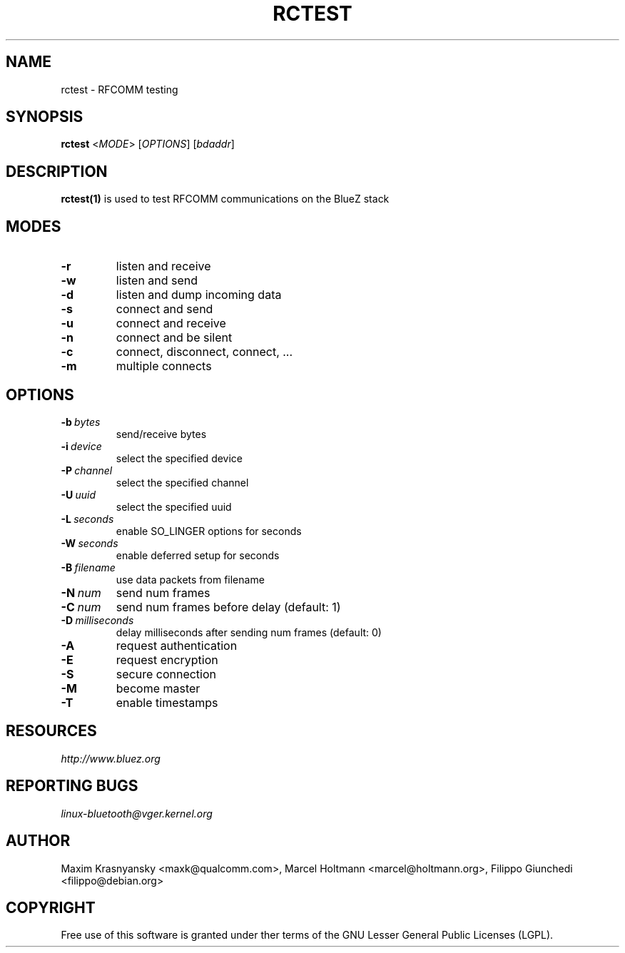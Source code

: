 .\" Man page generated from reStructuredText.
.
.TH RCTEST 1 "Jul 6, 2009" "BlueZ" "Linux System Administration"
.SH NAME
rctest \- RFCOMM testing
.
.nr rst2man-indent-level 0
.
.de1 rstReportMargin
\\$1 \\n[an-margin]
level \\n[rst2man-indent-level]
level margin: \\n[rst2man-indent\\n[rst2man-indent-level]]
-
\\n[rst2man-indent0]
\\n[rst2man-indent1]
\\n[rst2man-indent2]
..
.de1 INDENT
.\" .rstReportMargin pre:
. RS \\$1
. nr rst2man-indent\\n[rst2man-indent-level] \\n[an-margin]
. nr rst2man-indent-level +1
.\" .rstReportMargin post:
..
.de UNINDENT
. RE
.\" indent \\n[an-margin]
.\" old: \\n[rst2man-indent\\n[rst2man-indent-level]]
.nr rst2man-indent-level -1
.\" new: \\n[rst2man-indent\\n[rst2man-indent-level]]
.in \\n[rst2man-indent\\n[rst2man-indent-level]]u
..
.SH SYNOPSIS
.sp
\fBrctest\fP <\fIMODE\fP> [\fIOPTIONS\fP] [\fIbdaddr\fP]
.SH DESCRIPTION
.sp
\fBrctest(1)\fP is used to test RFCOMM communications on the BlueZ stack
.SH MODES
.INDENT 0.0
.TP
.B \-r
listen and receive
.TP
.B \-w
listen and send
.TP
.B \-d
listen and dump incoming data
.TP
.B \-s
connect and send
.TP
.B \-u
connect and receive
.TP
.B \-n
connect and be silent
.TP
.B \-c
connect, disconnect, connect, ...
.TP
.B \-m
multiple connects
.UNINDENT
.SH OPTIONS
.INDENT 0.0
.TP
.BI \-b \ bytes
send/receive bytes
.TP
.BI \-i \ device
select the specified device
.TP
.BI \-P \ channel
select the specified channel
.TP
.BI \-U \ uuid
select the specified uuid
.TP
.BI \-L \ seconds
enable SO_LINGER options for seconds
.TP
.BI \-W \ seconds
enable deferred setup for seconds
.TP
.BI \-B \ filename
use data packets from filename
.TP
.BI \-N \ num
send num frames
.TP
.BI \-C \ num
send num frames before delay (default: 1)
.TP
.BI \-D \ milliseconds
delay milliseconds after sending num frames (default: 0)
.TP
.B \-A
request authentication
.TP
.B \-E
request encryption
.TP
.B \-S
secure connection
.TP
.B \-M
become master
.TP
.B \-T
enable timestamps
.UNINDENT
.SH RESOURCES
.sp
\fI\%http://www.bluez.org\fP
.SH REPORTING BUGS
.sp
\fI\%linux\-bluetooth@vger.kernel.org\fP
.SH AUTHOR
Maxim Krasnyansky <maxk@qualcomm.com>, Marcel Holtmann <marcel@holtmann.org>, Filippo Giunchedi <filippo@debian.org>
.SH COPYRIGHT
Free use of this software is granted under ther terms of the GNU
Lesser General Public Licenses (LGPL).
.\" Generated by docutils manpage writer.
.
